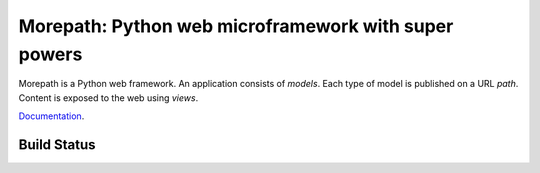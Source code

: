 Morepath: Python web microframework with super powers
=====================================================

Morepath is a Python web framework. An application consists of
*models*. Each type of model is published on a URL *path*. Content is
exposed to the web using *views*.

Documentation_.

.. _Documentation: http://morepath.readthedocs.org/

Build Status
------------

.. image:: https://travis-ci.org/morepath/morepath.svg?branch=master
    :target: https://travis-ci.org/morepath/morepath
